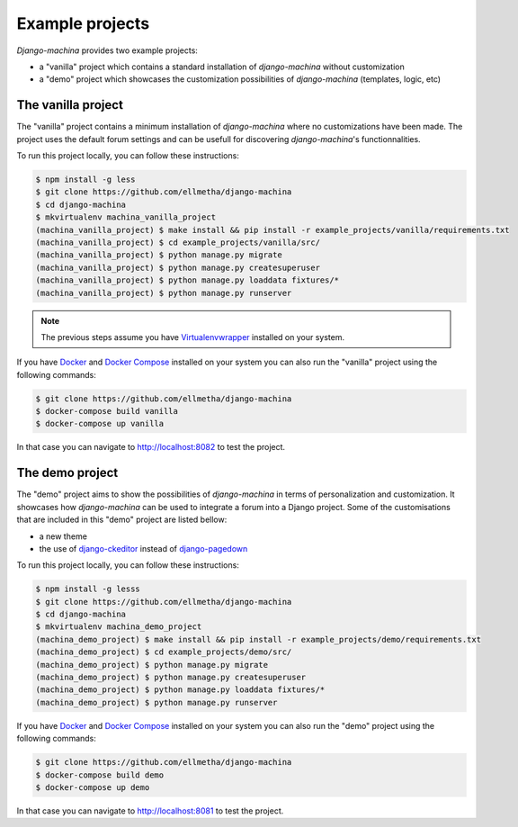 Example projects
================

*Django-machina* provides two example projects:

* a "vanilla" project which contains a standard installation of *django-machina* without customization
* a "demo" project which showcases the customization possibilities of *django-machina* (templates, logic, etc)

The vanilla project
-------------------

The "vanilla" project contains a minimum installation of *django-machina* where no customizations have been made. The project uses the default forum settings and can be usefull for discovering *django-machina*'s functionnalities.

To run this project locally, you can follow these instructions:

.. code-block:: bash

  $ npm install -g less
  $ git clone https://github.com/ellmetha/django-machina
  $ cd django-machina
  $ mkvirtualenv machina_vanilla_project
  (machina_vanilla_project) $ make install && pip install -r example_projects/vanilla/requirements.txt
  (machina_vanilla_project) $ cd example_projects/vanilla/src/
  (machina_vanilla_project) $ python manage.py migrate
  (machina_vanilla_project) $ python manage.py createsuperuser
  (machina_vanilla_project) $ python manage.py loaddata fixtures/*
  (machina_vanilla_project) $ python manage.py runserver

.. note::

	The previous steps assume you have `Virtualenvwrapper <https://virtualenvwrapper.readthedocs.org/en/latest/>`_ installed on your system.

If you have `Docker <https://www.docker.com/>`_ and `Docker Compose <https://docs.docker.com/compose/>`_ installed on your system you can also run the "vanilla" project using the following commands:

.. code-block:: bash

  $ git clone https://github.com/ellmetha/django-machina
  $ docker-compose build vanilla
  $ docker-compose up vanilla

In that case you can navigate to http://localhost:8082 to test the project.

The demo project
----------------

The "demo" project aims to show the possibilities of *django-machina* in terms of personalization and customization. It showcases how *django-machina* can be used to integrate a forum into a Django project. Some of the customisations that are included in this "demo" project are listed bellow:

* a new theme
* the use of `django-ckeditor <https://github.com/django-ckeditor/django-ckeditor/>`_ instead of `django-pagedown <https://github.com/timmyomahony/django-pagedown>`_

To run this project locally, you can follow these instructions:

.. code-block:: bash

  $ npm install -g lesss
  $ git clone https://github.com/ellmetha/django-machina
  $ cd django-machina
  $ mkvirtualenv machina_demo_project
  (machina_demo_project) $ make install && pip install -r example_projects/demo/requirements.txt
  (machina_demo_project) $ cd example_projects/demo/src/
  (machina_demo_project) $ python manage.py migrate
  (machina_demo_project) $ python manage.py createsuperuser
  (machina_demo_project) $ python manage.py loaddata fixtures/*
  (machina_demo_project) $ python manage.py runserver

If you have `Docker <https://www.docker.com/>`_ and `Docker Compose <https://docs.docker.com/compose/>`_ installed on your system you can also run the "demo" project using the following commands:

.. code-block:: bash

  $ git clone https://github.com/ellmetha/django-machina
  $ docker-compose build demo
  $ docker-compose up demo

In that case you can navigate to http://localhost:8081 to test the project.
